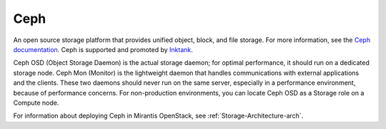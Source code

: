 .. _ceph-term:

Ceph
----
An open source storage platform
that provides unified object, block, and file storage.
For more information, see the
`Ceph documentation <http://ceph.com/docs/master/>`_.
Ceph is supported and promoted by
`Inktank <http://www.inktank.com>`_.

Ceph OSD (Object Storage Daemon) is the actual storage daemon;
for optimal performance, it should run on a dedicated storage node.
Ceph Mon (Monitor) is the lightweight daemon that handles communications
with external applications and the clients.
These two daemons should never run on the same server,
especially in a performance environment,
because of performance concerns.
For non-production environments,
you can locate Ceph OSD as a Storage role on a Compute node.

For information about deploying Ceph in Mirantis OpenStack,
see :ref:`Storage-Architecture-arch`.

